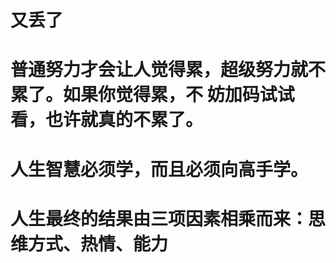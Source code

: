 * 又丢了
* 普通努力才会让人觉得累，超级努力就不累了。如果你觉得累，不 妨加码试试看，也许就真的不累了。
* 人生智慧必须学，而且必须向高手学。
* 人生最终的结果由三项因素相乘而来：思维方式、热情、能力